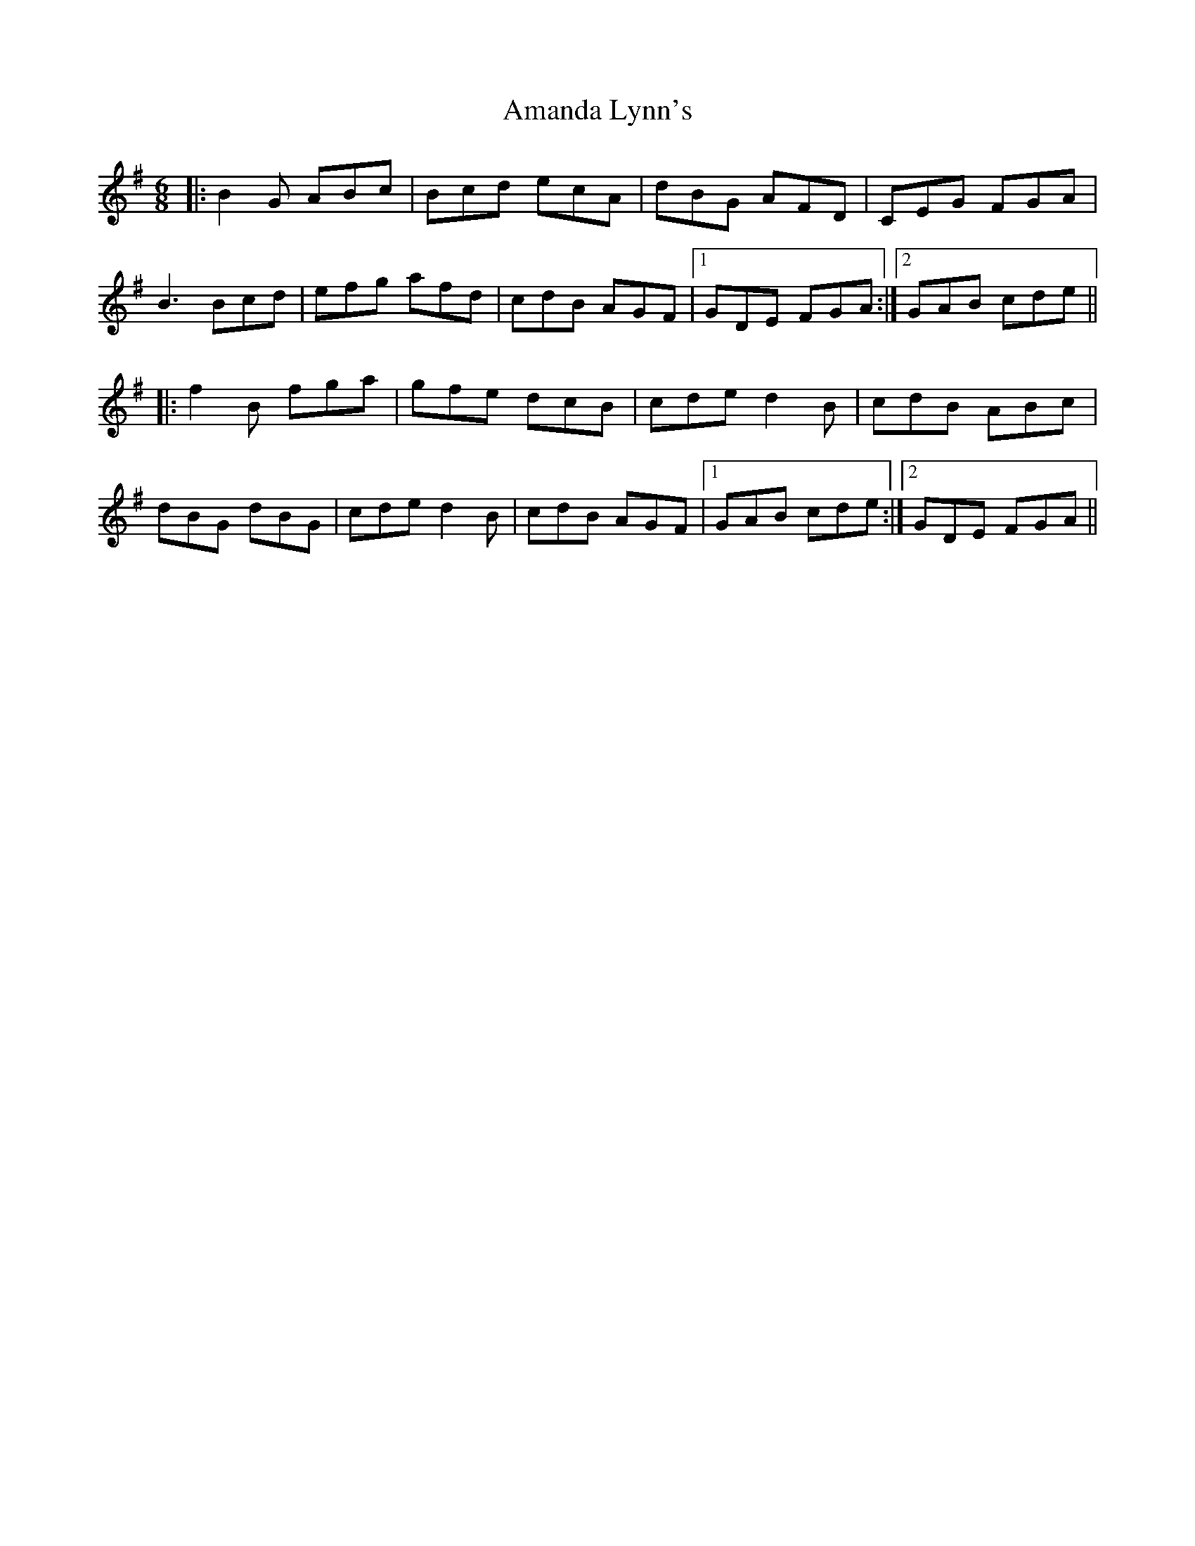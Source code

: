 X: 1063
T: Amanda Lynn's
R: jig
M: 6/8
K: Gmajor
|:B2G ABc|Bcd ecA|dBG AFD|CEG FGA|
B3 Bcd|efg afd|cdB AGF|1 GDE FGA:|2 GAB cde||
|:f2B fga|gfe dcB|cde d2B|cdB ABc|
dBG dBG|cde d2B|cdB AGF|1 GAB cde:|2 GDE FGA||

